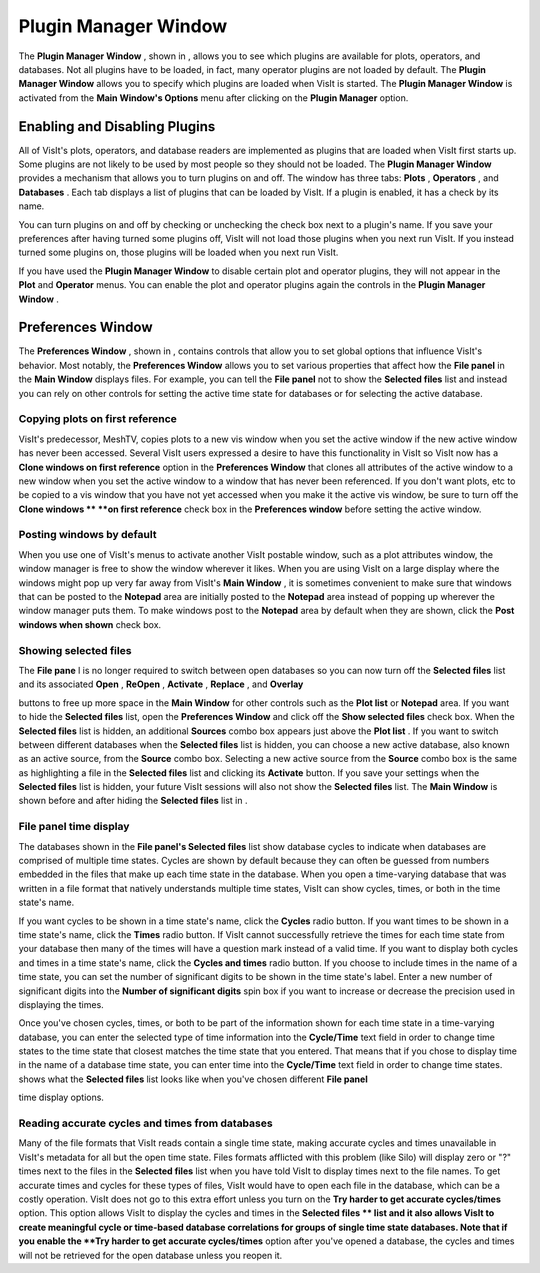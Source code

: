 Plugin Manager Window
---------------------

The
**Plugin Manager Window**
, shown in
, allows you to see which plugins are available for plots, operators, and databases. Not all plugins have to be loaded, in fact, many operator plugins are not loaded by default. The
**Plugin Manager Window**
allows you to specify which plugins are loaded when VisIt is started. The
**Plugin Manager Window**
is activated from the
**Main Window's Options**
menu after clicking on the
**Plugin Manager**
option.

Enabling and Disabling Plugins
~~~~~~~~~~~~~~~~~~~~~~~~~~~~~~

All of VisIt's plots, operators, and database readers are implemented as plugins that are loaded when VisIt first starts up. Some plugins are not likely to be used by most people so they should not be loaded. The
**Plugin Manager Window**
provides a mechanism that allows you to turn plugins on and off. The window has three tabs:
**Plots**
,
**Operators**
, and
**Databases**
. Each tab displays a list of plugins that can be loaded by VisIt. If a plugin is enabled, it has a check by its name.

You can turn plugins on and off by checking or unchecking the check box next to a plugin's name. If you save your preferences after having turned some plugins off, VisIt will not load those plugins when you next run VisIt. If you instead turned some plugins on, those plugins will be loaded when you next run VisIt.

If you have used the
**Plugin Manager Window**
to disable certain plot and operator plugins, they will not appear in the
**Plot**
and
**Operator**
menus. You can enable the plot and operator plugins again the controls in the
**Plugin Manager Window**
.

Preferences Window
~~~~~~~~~~~~~~~~~~

The
**Preferences Window**
, shown in
, contains controls that allow you to set global options that influence VisIt's behavior. Most notably, the
**Preferences Window**
allows you to set various properties that affect how the
**File panel**
in the
**Main Window**
displays files. For example, you can tell the
**File panel**
not to show the
**Selected files**
list and instead you can rely on other controls for setting the active time state for databases or for selecting the active database.

Copying plots on first reference
""""""""""""""""""""""""""""""""

VisIt's predecessor, MeshTV, copies plots to a new vis window when you set the active window if the new active window has never been accessed. Several VisIt users expressed a desire to have this functionality in VisIt so VisIt now has a
**Clone windows on first reference**
option in the
**Preferences Window**
that clones all attributes of the active window to a new window when you set the active window to a window that has never been referenced. If you don't want plots, etc to be copied to a vis window that you have not yet accessed when you make it the active vis window, be sure to turn off the
**Clone windows **
**on first reference**
check box in the
**Preferences window**
before setting the active window.

Posting windows by default
""""""""""""""""""""""""""

When you use one of VisIt's menus to activate another VisIt postable window, such as a plot attributes window, the window manager is free to show the window wherever it likes. When you are using VisIt on a large display where the windows might pop up very far away from VisIt's
**Main Window**
, it is sometimes convenient to make sure that windows that can be posted to the
**Notepad**
area are initially posted to the
**Notepad**
area instead of popping up wherever the window manager puts them. To make windows post to the
**Notepad**
area by default when they are shown, click the
**Post windows when shown**
check box.

Showing selected files
""""""""""""""""""""""

The
**File pane**
l is no longer required to switch between open databases so you can now turn off the
**Selected files**
list and its associated
**Open**
,
**ReOpen**
,
**Activate**
,
**Replace**
, and
**Overlay**

buttons to free up more space in the
**Main Window**
for other controls such as the
**Plot list**
or
**Notepad**
area. If you want to hide the
**Selected files**
list, open the
**Preferences Window**
and click off the
**Show selected files**
check box. When the
**Selected files**
list is hidden, an additional
**Sources**
combo box appears just above the
**Plot list**
. If you want to switch between different databases when the
**Selected files**
list is hidden, you can choose a new active database, also known as an active source, from the
**Source**
combo box. Selecting a new active source from the
**Source**
combo box is the same as highlighting a file in the
**Selected files**
list and clicking its
**Activate**
button. If you save your settings when the
**Selected files**
list is hidden, your future VisIt sessions will also not show the
**Selected files**
list. The
**Main Window**
is shown before and after hiding the
**Selected files**
list in
.

File panel time display
"""""""""""""""""""""""

The databases shown in the
**File panel's Selected files**
list show database cycles to indicate when databases are comprised of multiple time states. Cycles are shown by default because they can often be guessed from numbers embedded in the files that make up each time state in the database. When you open a time-varying database that was written in a file format that natively understands multiple time states, VisIt can show cycles, times, or both in the time state's name.

If you want cycles to be shown in a time state's name, click the
**Cycles**
radio button. If you want times to be shown in a time state's name, click the
**Times**
radio button. If VisIt cannot successfully retrieve the times for each time state from your database then many of the times will have a question mark instead of a valid time. If you want to display both cycles and times in a time state's name, click the
**Cycles and times**
radio button. If you choose to include times in the name of a time state, you can set the number of significant digits to be shown in the time state's label. Enter a new number of significant digits into the
**Number of significant digits**
spin box if you want to increase or decrease the precision used in displaying the times.

Once you've chosen cycles, times, or both to be part of the information shown for each time state in a time-varying database, you can enter the selected type of time information into the
**Cycle/Time**
text field in order to change time states to the time state that closest matches the time state that you entered. That means that if you chose to display time in the name of a database time state, you can enter time into the
**Cycle/Time**
text field in order to change time states.
shows what the
**Selected files**
list looks like when you've chosen different
**File panel**

time display options.

Reading accurate cycles and times from databases
""""""""""""""""""""""""""""""""""""""""""""""""

Many of the file formats that VisIt reads contain a single time state, making accurate cycles and times unavailable in VisIt's metadata for all but the open time state. Files formats afflicted with this problem (like Silo) will display zero or "?" times next to the files in the
**Selected files**
list when you have told VisIt to display times next to the file names. To get accurate times and cycles for these types of files, VisIt would have to open each file in the database, which can be a costly operation. VisIt does not go to this extra effort unless you turn on the
**Try harder to get accurate cycles/times**
option. This option allows VisIt to display the cycles and times in the
**Selected files **
list and it also allows VisIt to create meaningful cycle or time-based database correlations for groups of single time state databases. Note that if you enable the
**Try harder to get accurate cycles/times**
option after you've opened a database, the cycles and times will not be retrieved for the open database unless you reopen it.
